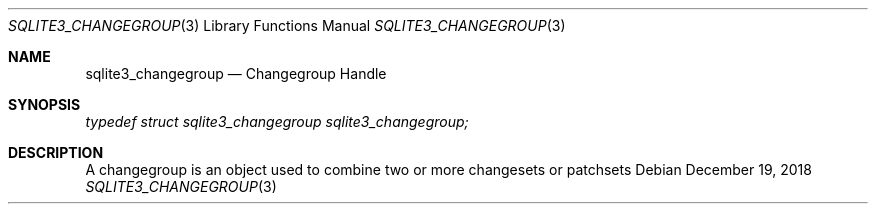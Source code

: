 .Dd December 19, 2018
.Dt SQLITE3_CHANGEGROUP 3
.Os
.Sh NAME
.Nm sqlite3_changegroup
.Nd Changegroup Handle
.Sh SYNOPSIS
.Vt typedef struct sqlite3_changegroup sqlite3_changegroup;
.Sh DESCRIPTION
A changegroup is an object used to combine two or more changesets
or patchsets
